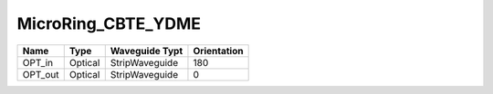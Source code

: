MicroRing_CBTE_YDME
#############################

.. image:: ../images/bb_microring.png

+-------------------+-----------------------------+------------------------+-------------+
|     Name          | Type                        | Waveguide Typt         | Orientation |
+===================+=============================+========================+=============+
| OPT_in            | Optical                     | StripWaveguide         | 180         |
+-------------------+-----------------------------+------------------------+-------------+
| OPT_out           | Optical                     | StripWaveguide         | 0           |
+-------------------+-----------------------------+------------------------+-------------+

